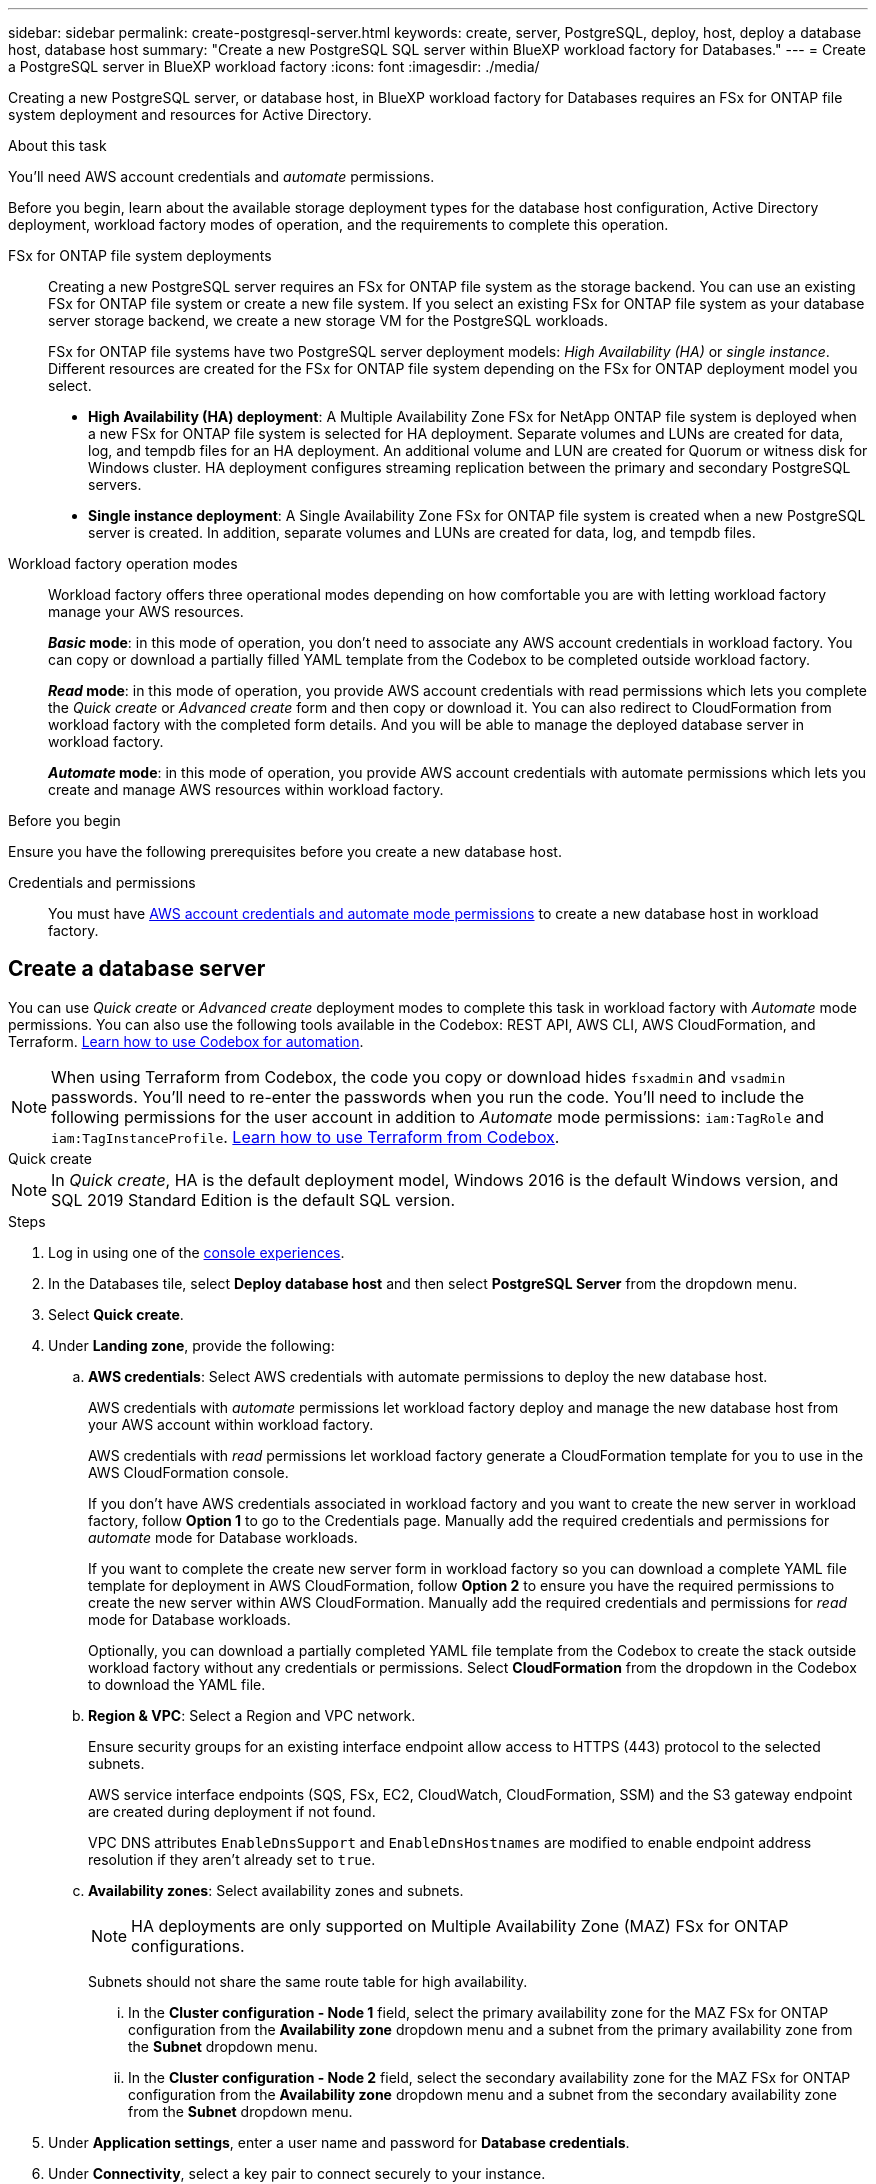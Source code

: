 ---
sidebar: sidebar
permalink: create-postgresql-server.html
keywords: create, server, PostgreSQL, deploy, host, deploy a database host, database host 
summary: "Create a new PostgreSQL SQL server within BlueXP workload factory for Databases." 
---
= Create a PostgreSQL server in BlueXP workload factory
:icons: font
:imagesdir: ./media/

[.lead]
Creating a new PostgreSQL server, or database host, in BlueXP workload factory for Databases requires an FSx for ONTAP file system deployment and resources for Active Directory. 

.About this task
You'll need AWS account credentials and _automate_ permissions. 

Before you begin, learn about the available storage deployment types for the database host configuration, Active Directory deployment, workload factory modes of operation, and the requirements to complete this operation. 

FSx for ONTAP file system deployments:::
Creating a new PostgreSQL server requires an FSx for ONTAP file system as the storage backend. You can use an existing FSx for ONTAP file system or create a new file system. If you select an existing FSx for ONTAP file system as your database server storage backend, we create a new storage VM for the PostgreSQL workloads. 
+
FSx for ONTAP file systems have two PostgreSQL server deployment models: _High Availability (HA)_ or _single instance_. Different resources are created for the FSx for ONTAP file system depending on the FSx for ONTAP deployment model you select.

* *High Availability (HA) deployment*: A Multiple Availability Zone FSx for NetApp ONTAP file system is deployed when a new FSx for ONTAP file system is selected for HA deployment. Separate volumes and LUNs are created for data, log, and tempdb files for an HA deployment. An additional volume and LUN are created for Quorum or witness disk for Windows cluster. HA deployment configures streaming replication between the primary and secondary PostgreSQL servers.

* *Single instance deployment*: A Single Availability Zone FSx for ONTAP file system is created when a new PostgreSQL server is created. In addition, separate volumes and LUNs are created for data, log, and tempdb files.

Workload factory operation modes:::
Workload factory offers three operational modes depending on how comfortable you are with letting workload factory manage your AWS resources. 
+
*_Basic_ mode*: in this mode of operation, you don't need to associate any AWS account credentials in workload factory. You can copy or download a partially filled YAML template from the Codebox to be completed outside workload factory. 
+
*_Read_ mode*: in this mode of operation, you provide AWS account credentials with read permissions which lets you complete the _Quick create_ or _Advanced create_ form and then copy or download it. You can also redirect to CloudFormation from workload factory with the completed form details. And you will be able to manage the deployed database server in workload factory. 
+
*_Automate_ mode*: in this mode of operation, you provide AWS account credentials with automate permissions which lets you create and manage AWS resources within workload factory. 

.Before you begin
Ensure you have the following prerequisites before you create a new database host. 

Credentials and permissions::: You must have link:https://docs.netapp.com/us-en/workload-setup-admin/add-credentials.html[AWS account credentials and automate mode permissions^] to create a new database host in workload factory. 

== Create a database server
You can use _Quick create_ or _Advanced create_ deployment modes to complete this task in workload factory with _Automate_ mode permissions. You can also use the following tools available in the Codebox: REST API, AWS CLI, AWS CloudFormation, and Terraform. link:https://docs.netapp.com/us-en/workload-setup-admin/use-codebox.html#how-to-use-codebox[Learn how to use Codebox for automation^]. 

NOTE: When using Terraform from Codebox, the code you copy or download hides `fsxadmin` and `vsadmin` passwords. You'll need to re-enter the passwords when you run the code. You'll need to include the following permissions for the user account in addition to _Automate_ mode permissions: `iam:TagRole` and `iam:TagInstanceProfile`. link:https://docs.netapp.com/us-en/workload-setup-admin/use-codebox.html#use-terraform-from-codebox[Learn how to use Terraform from Codebox^].

[role="tabbed-block"]
====

.Quick create
-- 
NOTE: In _Quick create_, HA is the default deployment model, Windows 2016 is the default Windows version, and SQL 2019 Standard Edition is the default SQL version. 

.Steps
. Log in using one of the link:https://docs.netapp.com/us-en/workload-setup-admin/console-experiences.html[console experiences^].
. In the Databases tile, select *Deploy database host* and then select *PostgreSQL Server* from the dropdown menu.
. Select *Quick create*.  
. Under *Landing zone*, provide the following: 
.. *AWS credentials*: Select AWS credentials with automate permissions to deploy the new database host. 
+
AWS credentials with _automate_ permissions let workload factory deploy and manage the new database host from your AWS account within workload factory.
+
AWS credentials with _read_ permissions let workload factory generate a CloudFormation template for you to use in the AWS CloudFormation console. 
+
If you don't have AWS credentials associated in workload factory and you want to create the new server in workload factory, follow *Option 1* to go to the Credentials page. Manually add the required credentials and permissions for _automate_ mode for Database workloads.  
+
If you want to complete the create new server form in workload factory so you can download a complete YAML file template for deployment in AWS CloudFormation, follow *Option 2* to ensure you have the required permissions to create the new server within AWS CloudFormation. Manually add the required credentials and permissions for _read_ mode for Database workloads. 
+
Optionally, you can download a partially completed YAML file template from the Codebox to create the stack outside workload factory without any credentials or permissions. Select *CloudFormation* from the dropdown in the Codebox to download the YAML file. 

.. *Region & VPC*: Select a Region and VPC network. 
+
Ensure security groups for an existing interface endpoint allow access to HTTPS (443) protocol to the selected subnets. 
+
AWS service interface endpoints (SQS, FSx, EC2, CloudWatch, CloudFormation, SSM) and the S3 gateway endpoint are created during deployment if not found.  
+
VPC DNS attributes `EnableDnsSupport` and `EnableDnsHostnames` are modified to enable endpoint address resolution if they aren't already set to `true`.
.. *Availability zones*: Select availability zones and subnets. 
+
NOTE: HA deployments are only supported on Multiple Availability Zone (MAZ) FSx for ONTAP configurations.
+
Subnets should not share the same route table for high availability. 

... In the *Cluster configuration - Node 1* field, select the primary availability zone for the MAZ FSx for ONTAP configuration from the *Availability zone* dropdown menu and a subnet from the primary availability zone from the *Subnet* dropdown menu. 
... In the *Cluster configuration - Node 2* field, select the secondary availability zone for the MAZ FSx for ONTAP configuration from the *Availability zone* dropdown menu and a subnet from the secondary availability zone from the *Subnet* dropdown menu. 

. Under *Application settings*, enter a user name and password for *Database credentials*. 
. Under *Connectivity*, select a key pair to connect securely to your instance.
. Under *Infrastructure settings*, provide the following:  
.. *FSx for ONTAP system*: Create a new FSx for ONTAP file system or use an existing FSx for ONTAP file system. 
... *Create new FSx for ONTAP*: Enter user name and password.
+
A new FSx for ONTAP file system may add 30 minutes or more of installation time. 
... *Select an existing FSx for ONTAP*: Select FSx for ONTAP name from the dropdown menu, and enter a user name and password for the file system. 
+
For existing FSx for ONTAP file systems, ensure the following: 

* The routing group attached to FSx for ONTAP allows routes to the subnets to be used for deployment. 
* The security group allows traffic from the subnets used for deployment, specifically HTTPS (443) and iSCSI (3260) TCP ports. 
.. *Data drive size*: Enter the data drive capacity and select the capacity unit. 
. Summary: 
.. *Preview default*: Review the default configurations set by Quick create. 
.. *Estimated cost*: Provides an estimate of charges that you might incur if you deployed the resources shown. 
. Click *Create*.
+ 
Alternatively, if you want to change any of these default settings now, create the database server with Advanced create. 
+
You can also select *Save configuration* to deploy the host later. 
--

.Advanced create
--
.Steps
. Log in using one of the link:https://docs.netapp.com/us-en/workload-setup-admin/console-experiences.html[console experiences^].
. In the Databases tile, select *Deploy database host* and then select *PostgreSQL Server* from the dropdown menu. 
. Select *Advanced create*. 
. Under *Deployment model*,  select *Standalone instance* or *High availability (HA)*.
. Under *Landing zone*, provide the following: 
.. *AWS credentials*: Select AWS credentials with automate permissions to deploy the new database host. 
+
AWS credentials with _automate_ permissions let workload factory deploy and manage the new database host from your AWS account within workload factory.
+
AWS credentials with _read_ permissions let workload factory generate a CloudFormation template for you to use in the AWS CloudFormation console. 
+
If you don't have AWS credentials associated in workload factory and you want to create the new server in workload factory, follow *Option 1* to go to the Credentials page. Manually add the required credentials and permissions for _automate_ mode for Database workloads.  
+
If you want to complete the create new server form in workload factory so you can download a complete YAML file template for deployment in AWS CloudFormation, follow *Option 2* to ensure you have the required permissions to create the new server within AWS CloudFormation. Manually add the required credentials and permissions for _read_ mode for Database workloads. 
+
Optionally, you can download a partially completed YAML file template from the Codebox to create the stack outside workload factory without any credentials or permissions. Select *CloudFormation* from the dropdown in the Codebox to download the YAML file. 
.. *Region & VPC*: Select a Region and VPC network. 
+
Ensure security groups for an existing interface endpoint allow access to HTTPS (443) protocol to the selected subnets. 
+
AWS Service interface endpoints (SQS, FSx, EC2, CloudWatch, Cloud Formation, SSM) and S3 gateway endpoint are created during deployment if not found.  
+
VPC DNS attributes `EnableDnsSupport` and `EnableDnsHostnames` are modified to enable resolve endpoint address resolution if not already set to `true`. 

.. *Availability zones*: Select availability zones and subnets.
+
For single instance deployments::: 
+
In the *Cluster configuration - Node 1* field, select an availability zone from the *Availability zone* dropdown menu and a subnet from the *Subnet* dropdown menu. 
+
For HA deployments:::
+
... In the *Cluster configuration - Node 1* field, select the primary availability zone for the MAZ FSx for ONTAP configuration from the *Availability zone* dropdown menu and a subnet from the primary availability zone from the *Subnet* dropdown menu. 
... In the *Cluster configuration - Node 2* field, select the secondary availability zone for the MAZ FSx for ONTAP configuration from the *Availability zone* dropdown menu and a subnet from the secondary availability zone from the *Subnet* dropdown menu. 

.. *Security group*: Select an existing security group or create a new security group. 
+
Two security groups get attached to the SQL nodes (EC2 instances) during new server deployment. 
+
1. A workload security group is created to allow ports and protocols required for PostgreSQL. 
+
2. For a new FSx for ONTAP file system, a new security group is created and attached to the SQL node. For an existing FSx for ONTAP file system, the security group associated with it is added automatically to the PostgreSQL node which allows communication to the file system. 

. Under *Application settings*, provide the following: 
.. Select the *Operating system* from the dropdown menu.
.. Select the *PostgreSQL version* from the dropdown menu.
.. *Database server name*: Enter the database cluster name.
.. *Database credentials*: Enter a user name and password for a new service account or use existing service account credentials in the Active Directory.
. Under *Connectivity*, select a key pair to connect securely to your instance.
. Under *Infrastructure settings*, provide the following:  
.. *DB Instance type*: Select the database instance type from the dropdown menu. 
.. *FSx for ONTAP system*: Create a new FSx for ONTAP file system or use an existing FSx for ONTAP file system. 
... *Create new FSx for ONTAP*: Enter user name and password.
+
A new FSx for ONTAP file system may add 30 minutes or more of installation time. 
... *Select an existing FSx for ONTAP*: Select FSx for ONTAP name from the dropdown menu, and enter a user name and password for the file system. 
+
For existing FSx for ONTAP file systems, ensure the following: 

* The routing group attached to FSx for ONTAP allows routes to the subnets to be used for deployment. 
* The security group allows traffic from the subnets used for deployment, specifically HTTPS (443) and iSCSI (3260) TCP ports. 
.. *Snapshot policy*: Enabled by default. Snapshots are taken daily and have a 7-day retention period. 
+
The snapshots are assigned to volumes created for PostgreSQL workloads. 
.. *Data drive size*: Enter the data drive capacity and select the capacity unit. 
.. *Provisioned IOPS*: Select *Automatic* or *User-provisioned*. If you select *User-provisioned*, enter the IOPS value. 
.. *Throughput capacity*: Select the throughput capacity from the dropdown menu.
+
In certain regions, you may select 4 GBps throughput capacity. To provision 4 GBps of throughput capacity, your FSx for ONTAP file system must be configured with a minimum of 5,120 GiB of SSD storage capacity and 160,000 SSD IOPS.
.. *Encryption*: Select a key from your account or a key from another account. You must enter the encryption key ARN from another account.
+
FSx for ONTAP custom encryption keys aren't listed based on service applicability. Select an appropriate FSx encryption key. Non-FSx encryption keys will cause server creation failure.  
+
AWS-managed keys are filtered based on service applicability.  
.. *Tags*: Optionally, you can add up to 40 tags. 
.. *Simple Notification Service*: Optionally, you can enable the Simple Notification Service (SNS) for this configuration by selecting an SNS topic for Microsoft SQL Server from the dropdown menu. 
... Enable the Simple Notification Service. 
... Select an ARN from the dropdown menu.
.. *CloudWatch monitoring*: Optionally, you can enable CloudWatch monitoring.
+
We recommend enabling CloudWatch for debugging in case of failure. The events that appear in the AWS CloudFormation console are high-level and don't specify the root cause. All detailed logs are saved in the `C:\cfn\logs` folder in the EC2 instances.
+
In CloudWatch, a log group is created with the name of the stack. A log stream for every validation node and SQL node appear under the log group. CloudWatch shows script progress and provides information to help you understand if and when deployment fails. 

.. *Resource rollback*: This feature isn't currently supported.
//Optional. Select to enable Resource rollback.
//+
//If you roll back your resources, all resources created during deployment are cleaned up/removed (?) with the exception of Active Directory and DNS resources. 

. Summary
.. *Estimated cost*: Provides an estimate of charges that you might incur if you deployed the resources shown. 
. Click *Create* to deploy the new database host. 
+
Alternatively, you can save the configuration.

--
====

.What's next
You can manually configure users, remote access, and databases on the deployed PostgreSQL server. 
//Now you can link:create-database.html[create a database in BlueXP workload factory for Databases]. 
